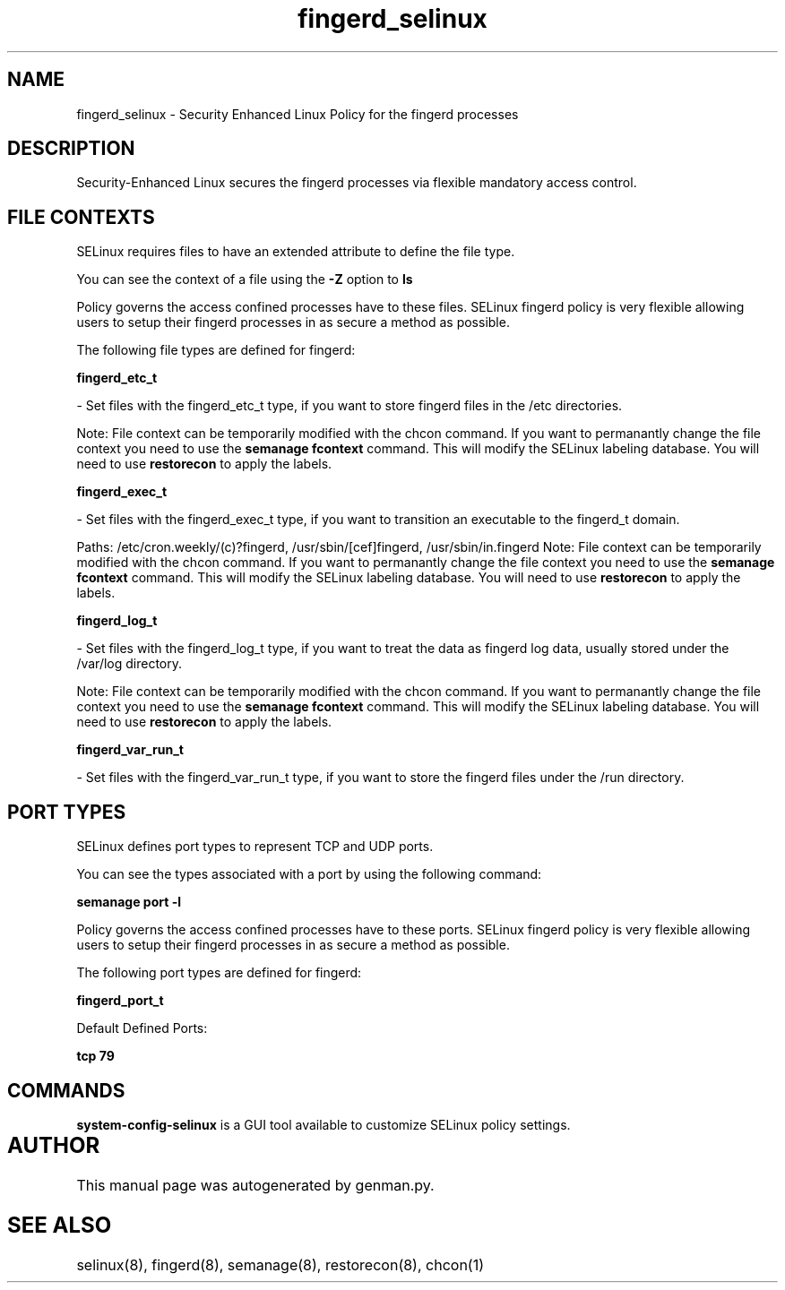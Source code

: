 .TH  "fingerd_selinux"  "8"  "fingerd" "dwalsh@redhat.com" "fingerd SELinux Policy documentation"
.SH "NAME"
fingerd_selinux \- Security Enhanced Linux Policy for the fingerd processes
.SH "DESCRIPTION"

Security-Enhanced Linux secures the fingerd processes via flexible mandatory access
control.  

.SH FILE CONTEXTS
SELinux requires files to have an extended attribute to define the file type. 
.PP
You can see the context of a file using the \fB\-Z\fP option to \fBls\bP
.PP
Policy governs the access confined processes have to these files. 
SELinux fingerd policy is very flexible allowing users to setup their fingerd processes in as secure a method as possible.
.PP 
The following file types are defined for fingerd:


.EX
.B fingerd_etc_t 
.EE

- Set files with the fingerd_etc_t type, if you want to store fingerd files in the /etc directories.

Note: File context can be temporarily modified with the chcon command.  If you want to permanantly change the file context you need to use the 
.B semanage fcontext 
command.  This will modify the SELinux labeling database.  You will need to use
.B restorecon
to apply the labels.


.EX
.B fingerd_exec_t 
.EE

- Set files with the fingerd_exec_t type, if you want to transition an executable to the fingerd_t domain.

.br
Paths: 
/etc/cron\.weekly/(c)?fingerd, /usr/sbin/[cef]fingerd, /usr/sbin/in\.fingerd
Note: File context can be temporarily modified with the chcon command.  If you want to permanantly change the file context you need to use the 
.B semanage fcontext 
command.  This will modify the SELinux labeling database.  You will need to use
.B restorecon
to apply the labels.


.EX
.B fingerd_log_t 
.EE

- Set files with the fingerd_log_t type, if you want to treat the data as fingerd log data, usually stored under the /var/log directory.

Note: File context can be temporarily modified with the chcon command.  If you want to permanantly change the file context you need to use the 
.B semanage fcontext 
command.  This will modify the SELinux labeling database.  You will need to use
.B restorecon
to apply the labels.


.EX
.B fingerd_var_run_t 
.EE

- Set files with the fingerd_var_run_t type, if you want to store the fingerd files under the /run directory.

.SH PORT TYPES
SELinux defines port types to represent TCP and UDP ports. 
.PP
You can see the types associated with a port by using the following command: 

.B semanage port -l

.PP
Policy governs the access confined processes have to these ports. 
SELinux fingerd policy is very flexible allowing users to setup their fingerd processes in as secure a method as possible.
.PP 
The following port types are defined for fingerd:
.EX

.B fingerd_port_t 
.EE

.EX
Default Defined Ports:

.B tcp 79
.EE
.SH "COMMANDS"

.PP
.B system-config-selinux 
is a GUI tool available to customize SELinux policy settings.

.SH AUTHOR	
This manual page was autogenerated by genman.py.

.SH "SEE ALSO"
selinux(8), fingerd(8), semanage(8), restorecon(8), chcon(1)
